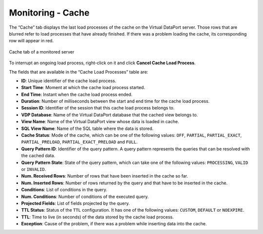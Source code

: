 ==================
Monitoring - Cache
==================

The “Cache” tab displays the
last load processes of the cache on the Virtual DataPort server. Those rows that
are blurred refer to load processes that have already
finished. If there was a problem loading the cache, its corresponding
row will appear in red.

.. figure:: MonitoringAndDiagnosticTool-68.png
   :align: center
   :alt: Cache tab of a monitored server
   :name: Cache tab of a monitored server

   Cache tab of a monitored server

To interrupt an ongoing load process, right-click on it and click
|image0| **Cancel Cache Load Process**.

The fields that are available in the “Cache Load Processes” table are:

-  **ID**: Unique identifier of the cache load process.
-  **Start Time**: Moment at which the cache load process started.
-  **End Time**: Instant when the cache load process ended.
-  **Duration**: Number of milliseconds between the start and end time
   for the cache load process.
-  **Session ID**: Identifier of the session that this cache load
   process belongs to.
-  **VDP Database**: Name of the Virtual DataPort database that the
   cached view belongs to.
-  **View Name**: Name of the Virtual DataPort view whose data is loaded
   in cache.
-  **SQL View Name**: Name of the SQL table where the data is stored.
-  **Cache Status**: Mode of the cache, which can be one of the
   following values: ``OFF``, ``PARTIAL``, ``PARTIAL_EXACT``,
   ``PARTIAL_PRELOAD``, ``PARTIAL_EXACT_PRELOAD`` and ``FULL``.
-  **Query Pattern ID**: Identifier of the query pattern. A query
   pattern represents the queries that can be resolved with the cached
   data.
-  **Query Pattern State**: State of the query pattern, which can take
   one of the following values: ``PROCESSING``, ``VALID`` or
   ``INVALID``.
-  **Num. Received Rows**: Number of rows that have been inserted in the
   cache so far.
-  **Num. Inserted Rows**: Number of rows returned by the query and that
   have to be inserted in the cache.
-  **Conditions**: List of conditions in the query.
-  **Num. Conditions**: Number of conditions of the executed query.
-  **Projected Fields**: List of fields projected by the query.
-  **TTL Status**: Status of the ``TTL`` configuration. It has one of
   the following values: ``CUSTOM``, ``DEFAULT`` or ``NOEXPIRE``.
-  **TTL**: Time to live (in seconds) of the data stored by the cache
   load process.
-  **Exception**: Cause of the problem, if there was a problem while
   inserting data into the cache.


.. |image0| image:: ../../common_images/cancel.png

